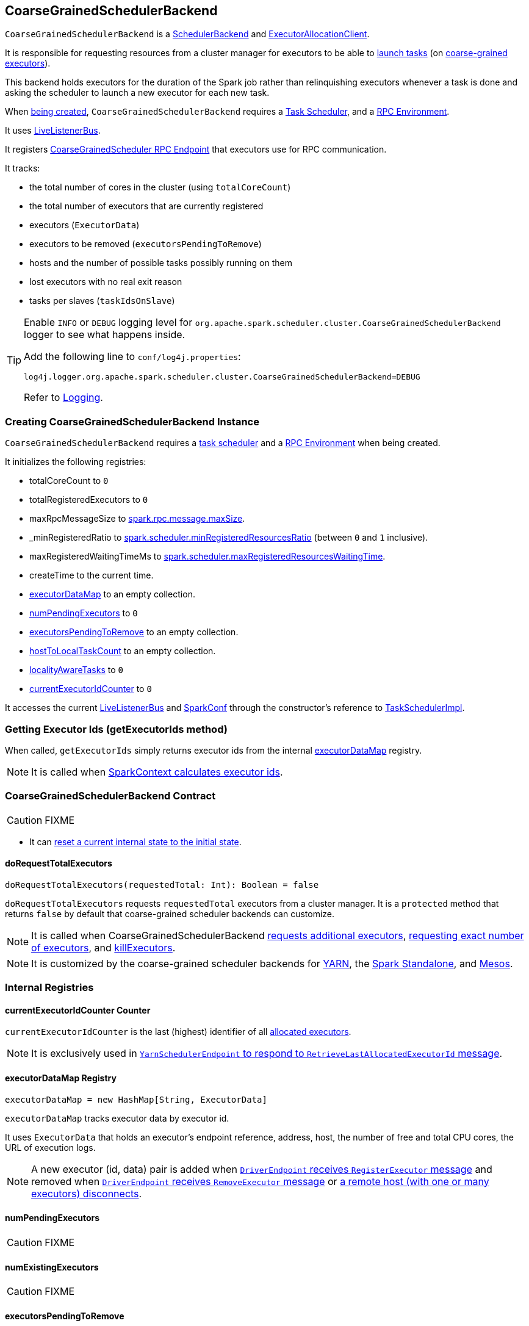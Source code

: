 == [[CoarseGrainedSchedulerBackend]] CoarseGrainedSchedulerBackend

`CoarseGrainedSchedulerBackend` is a link:spark-scheduler-backends.adoc[SchedulerBackend] and link:spark-service-ExecutorAllocationClient.adoc[ExecutorAllocationClient].

It is responsible for requesting resources from a cluster manager for executors to be able to <<launching-tasks, launch tasks>> (on link:spark-executor-backends-coarse-grained.adoc[coarse-grained executors]).

This backend holds executors for the duration of the Spark job rather than relinquishing executors whenever a task is done and asking the scheduler to launch a new executor for each new task.

When <<creating-instance, being created>>, `CoarseGrainedSchedulerBackend` requires a link:spark-taskschedulerimpl.adoc[Task Scheduler], and a link:spark-rpc.adoc[RPC Environment].

It uses link:spark-LiveListenerBus.adoc[LiveListenerBus].

It registers <<CoarseGrainedScheduler, CoarseGrainedScheduler RPC Endpoint>> that executors use for RPC communication.

It tracks:

* the total number of cores in the cluster (using `totalCoreCount`)
* the total number of executors that are currently registered
* executors (`ExecutorData`)
* executors to be removed (`executorsPendingToRemove`)
* hosts and the number of possible tasks possibly running on them
* lost executors with no real exit reason
* tasks per slaves (`taskIdsOnSlave`)

[TIP]
====
Enable `INFO` or `DEBUG` logging level for `org.apache.spark.scheduler.cluster.CoarseGrainedSchedulerBackend` logger to see what happens inside.

Add the following line to `conf/log4j.properties`:

```
log4j.logger.org.apache.spark.scheduler.cluster.CoarseGrainedSchedulerBackend=DEBUG
```

Refer to link:spark-logging.adoc[Logging].
====

=== [[creating-instance]] Creating CoarseGrainedSchedulerBackend Instance

`CoarseGrainedSchedulerBackend` requires a link:spark-taskschedulerimpl.adoc[task scheduler] and a link:spark-rpc.adoc[RPC Environment] when being created.

It initializes the following registries:

* totalCoreCount to `0`
* totalRegisteredExecutors to `0`
* maxRpcMessageSize to <<spark.rpc.message.maxSize, spark.rpc.message.maxSize>>.
* _minRegisteredRatio to <<spark.scheduler.minRegisteredResourcesRatio, spark.scheduler.minRegisteredResourcesRatio>> (between `0` and `1` inclusive).
* maxRegisteredWaitingTimeMs to <<spark.scheduler.maxRegisteredResourcesWaitingTime, spark.scheduler.maxRegisteredResourcesWaitingTime>>.
* createTime to the current time.
* <<executorDataMap, executorDataMap>> to an empty collection.
* <<numPendingExecutors, numPendingExecutors>> to `0`
* <<executorsPendingToRemove, executorsPendingToRemove>> to an empty collection.
* <<hostToLocalTaskCount, hostToLocalTaskCount>> to an empty collection.
* <<localityAwareTasks, localityAwareTasks>> to `0`
* <<currentExecutorIdCounter, currentExecutorIdCounter>> to `0`

It accesses the current link:spark-LiveListenerBus.adoc[LiveListenerBus] and link:spark-configuration.adoc[SparkConf] through the constructor's reference to link:spark-taskschedulerimpl.adoc[TaskSchedulerImpl].

=== [[getExecutorIds]] Getting Executor Ids (getExecutorIds method)

When called, `getExecutorIds` simply returns executor ids from the internal <<executorDataMap, executorDataMap>> registry.

NOTE: It is called when link:spark-sparkcontext.adoc#getExecutorIds[SparkContext calculates executor ids].

=== [[contract]] CoarseGrainedSchedulerBackend Contract

CAUTION: FIXME

* It can <<reset, reset a current internal state to the initial state>>.

==== [[doRequestTotalExecutors]] doRequestTotalExecutors

[source, scala]
----
doRequestTotalExecutors(requestedTotal: Int): Boolean = false
----

`doRequestTotalExecutors` requests `requestedTotal` executors from a cluster manager. It is a `protected` method that returns `false` by default that coarse-grained scheduler backends can customize.

NOTE: It is called when CoarseGrainedSchedulerBackend <<requestExecutors, requests additional executors>>, <<requestTotalExecutors, requesting exact number of executors>>, and <<killExecutors, killExecutors>>.

NOTE: It is customized by the coarse-grained scheduler backends for  link:spark-yarn-yarnschedulerbackend.adoc[YARN], the link:spark-standalone-StandaloneSchedulerBackend.adoc[Spark Standalone], and link:spark-mesos-MesosCoarseGrainedSchedulerBackend.adoc[Mesos].

=== [[internal-registries]] Internal Registries

==== [[currentExecutorIdCounter]] currentExecutorIdCounter Counter

`currentExecutorIdCounter` is the last (highest) identifier of all <<RegisterExecutor, allocated executors>>.

NOTE: It is exclusively used in link:spark-yarn-cluster-YarnSchedulerEndpoint.adoc#RetrieveLastAllocatedExecutorId[`YarnSchedulerEndpoint` to respond to `RetrieveLastAllocatedExecutorId` message].

==== [[executorDataMap]] executorDataMap Registry

[source, scala]
----
executorDataMap = new HashMap[String, ExecutorData]
----

`executorDataMap` tracks executor data by executor id.

It uses `ExecutorData` that holds an executor's endpoint reference, address, host, the number of free and total CPU cores, the URL of execution logs.

NOTE: A new executor (id, data) pair is added when <<RegisterExecutor, `DriverEndpoint` receives `RegisterExecutor` message>> and removed when <<RemoveExecutor, `DriverEndpoint` receives `RemoveExecutor` message>> or <<DriverEndpoint-onDisconnected, a remote host (with one or many executors) disconnects>>.

==== [[numPendingExecutors]] numPendingExecutors

CAUTION: FIXME

==== [[numExistingExecutors]] numExistingExecutors

CAUTION: FIXME

==== [[executorsPendingToRemove]] executorsPendingToRemove

CAUTION: FIXME

==== [[localityAwareTasks]] localityAwareTasks

CAUTION: FIXME

==== [[hostToLocalTaskCount]] hostToLocalTaskCount

CAUTION: FIXME

=== [[requestExecutors]] Requesting Additional Executors (requestExecutors method)

[source, scala]
----
requestExecutors(numAdditionalExecutors: Int): Boolean
----

`requestExecutors` is a "decorator" method that ultimately calls a cluster-specific <<doRequestTotalExecutors, doRequestTotalExecutors>> method and returns whether the request was acknowledged or not (it is assumed `false` by default).

NOTE: `requestExecutors` is a part of link:spark-service-ExecutorAllocationClient.adoc[ExecutorAllocationClient Contract] that link:spark-sparkcontext.adoc#requestExecutors[SparkContext uses for requesting additional executors] (as a part of a developer API for dynamic allocation of executors).

When called, you should see the following INFO message followed by DEBUG message in the logs:

```
INFO Requesting [numAdditionalExecutors] additional executor(s) from the cluster manager
DEBUG Number of pending executors is now [numPendingExecutors]
```

The internal `numPendingExecutors` is increased by the input `numAdditionalExecutors`.

`requestExecutors` <<doRequestTotalExecutors, requests executors from a cluster manager>> (that reflects the current computation needs). The "new executor total" is a sum of the internal <<numExistingExecutors, numExistingExecutors>> and <<numPendingExecutors, numPendingExecutors>> decreased by the <<executorsPendingToRemove, number of executors pending to be removed>>.

If `numAdditionalExecutors` is negative, a `IllegalArgumentException` is thrown:

```
Attempted to request a negative number of additional executor(s) [numAdditionalExecutors] from the cluster manager. Please specify a positive number!
```

NOTE: It is a final method that no other scheduler backends could customize further.

NOTE: The method is a synchronized block that makes multiple concurrent requests be handled in a serial fashion, i.e. one by one.

=== [[requestTotalExecutors]] Requesting Exact Number of Executors (requestTotalExecutors method)

[source, scala]
----
requestTotalExecutors(
  numExecutors: Int,
  localityAwareTasks: Int,
  hostToLocalTaskCount: Map[String, Int]): Boolean
----

`requestTotalExecutors` is a "decorator" method that ultimately calls a cluster-specific <<doRequestTotalExecutors, doRequestTotalExecutors>> method and returns whether the request was acknowledged or not (it is assumed `false` by default).

NOTE: `requestTotalExecutors` is a part of link:spark-service-ExecutorAllocationClient.adoc[ExecutorAllocationClient Contract] that link:spark-sparkcontext.adoc#requestTotalExecutors[SparkContext uses for requesting the exact number of executors].

It sets the internal <<localityAwareTasks, localityAwareTasks>> and <<hostToLocalTaskCount, hostToLocalTaskCount>> registries. It then calculates the exact number of executors which is the input `numExecutors` and <<executorsPendingToRemove, the executors pending removal>> decreased by the number of <<numExistingExecutors, already-assigned executors>>.

If `numExecutors` is negative, a `IllegalArgumentException` is thrown:

```
Attempted to request a negative number of executor(s) [numExecutors] from the cluster manager. Please specify a positive number!
```

NOTE: It is a final method that no other scheduler backends could customize further.

NOTE: The method is a synchronized block that makes multiple concurrent requests be handled in a serial fashion, i.e. one by one.

=== [[minRegisteredRatio]] minRegisteredRatio

[source, scala]
----
minRegisteredRatio: Double
----

`minRegisteredRatio` returns a ratio between `0` and `1` (inclusive). You can use <<spark.scheduler.minRegisteredResourcesRatio, spark.scheduler.minRegisteredResourcesRatio>> to control the value.

=== [[start]] Starting CoarseGrainedSchedulerBackend (start method)

`start` initializes <<CoarseGrainedScheduler, CoarseGrainedScheduler RPC Endpoint>>.

.CoarseGrainedScheduler Endpoint
image::images/CoarseGrainedScheduler-rpc-endpoint.png[align="center"]

NOTE: `start` is part of the link:spark-scheduler-backends.adoc#contract[SchedulerBackend Contract].

NOTE: The RPC Environment is passed on as an constructor parameter.

=== [[stop]] Stopping (stop method)

`stop` method <<stopExecutors, stops executors>> and <<CoarseGrainedScheduler, CoarseGrainedScheduler RPC endpoint>>.

NOTE: `stop` is part of the link:spark-scheduler-backends.adoc#contract[SchedulerBackend Contract].

NOTE: When called with no `driverEndpoint` both `stop()` and `stopExecutors()` do nothing. `driverEndpoint` is initialized in `start` and the initialization order matters.

It prints INFO to the logs:

```
INFO Shutting down all executors
```

It then sends <<StopExecutors, StopExecutors>> message to `driverEndpoint`. It disregards the response.

It sends <<StopDriver, StopDriver>> message to `driverEndpoint`. It disregards the response.

=== [[defaultParallelism]] Compute Default Level of Parallelism (defaultParallelism method)

The default parallelism is controlled by <<settings, spark.default.parallelism>> or is at least `2` or `totalCoreCount`.

NOTE: `defaultParallelism` is part of the link:spark-scheduler-backends.adoc#contract[SchedulerBackend Contract].

=== [[reviveOffers]] Reviving Offers (reviveOffers method)

NOTE: `reviveOffers` is part of the link:spark-scheduler-backends.adoc#contract[SchedulerBackend Contract].

`reviveOffers` simply sends a <<ReviveOffers, ReviveOffers>> message to <<driverEndpoint, driverEndpoint>> (so it is processed asynchronously, i.e. on a separate thread, later on).

.Reviving Offers by CoarseGrainedExecutorBackend
image::images/CoarseGrainedExecutorBackend-reviveOffers.png[align="center"]

=== [[killTask]] Killing Task (killTask method)

`killTask` simply sends a <<KillTask, KillTask>> message to <<driverEndpoint, driverEndpoint>>.

CAUTION: FIXME Image

NOTE: `killTask` is part of the link:spark-scheduler-backends.adoc#contract[SchedulerBackend Contract].

=== [[isReady]] Delaying Task Launching (isReady method)

`isReady` is a custom implementation of link:spark-scheduler-backends.adoc#contract[isReady from the `SchedulerBackend` Contract] that allows to delay task launching until sufficient resources are registered or <<settings, spark.scheduler.maxRegisteredResourcesWaitingTime>> passes.

NOTE: `isReady` is used exclusively by link:spark-taskschedulerimpl.adoc#waitBackendReady[TaskSchedulerImpl.waitBackendReady].

It starts checking whether there are sufficient resources available (using <<sufficientResourcesRegistered, sufficientResourcesRegistered>> method).

NOTE: By default `sufficientResourcesRegistered` always responds that sufficient resources are available.

If <<sufficientResourcesRegistered, sufficient resources are available>>, you should see the following INFO message in the logs:

[options="wrap"]
----
INFO SchedulerBackend is ready for scheduling beginning after reached minRegisteredResourcesRatio: [minRegisteredRatio]
----

The method finishes returning `true`.

NOTE: `minRegisteredRatio` in the logs above is in the range 0 to 1 (uses <<settings, spark.scheduler.minRegisteredResourcesRatio>>) to denote the minimum ratio of registered resources to total expected resources before submitting tasks.

In case there are no sufficient resources available yet (the above requirement does not hold), it checks whether the time from the startup (as `createTime`) passed <<settings, spark.scheduler.maxRegisteredResourcesWaitingTime>> to give a way to submit tasks (despite `minRegisteredRatio` not being reached yet).

You should see the following INFO message in the logs:

[options="wrap"]
----
INFO SchedulerBackend is ready for scheduling beginning after waiting maxRegisteredResourcesWaitingTime: [maxRegisteredWaitingTimeMs](ms)
----

The method finishes returning `true`.

Otherwise, when <<sufficientResourcesRegistered, no sufficient resources are available>> and <<spark.scheduler.maxRegisteredResourcesWaitingTime, maxRegisteredWaitingTimeMs>> has not been passed, it finishes returning `false`.

=== [[sufficientResourcesRegistered]] sufficientResourcesRegistered

`sufficientResourcesRegistered` always responds that sufficient resources are available.

=== [[stopExecutors]] Stop All Executors (stopExecutors method)

`stopExecutors` sends a blocking <<StopExecutors, StopExecutors>> message to <<driverEndpoint, driverEndpoint>> (if already initialized).

NOTE: It is called exclusively while `CoarseGrainedSchedulerBackend` is <<stop, being stopped>>.

You should see the following INFO message in the logs:

```
INFO CoarseGrainedSchedulerBackend: Shutting down all executors
```

=== [[reset]] Reset State (reset method)

`reset` resets the internal state:

1. Sets `numPendingExecutors` to 0
2. Clears `executorsPendingToRemove`
3. Sends a blocking <<RemoveExecutor, RemoveExecutor>> message to <<driverEndpoint, driverEndpoint>> for every executor (in the internal `executorDataMap`) to inform it about `SlaveLost` with the message:
+
```
Stale executor after cluster manager re-registered.
```

`reset` is a method that is defined in `CoarseGrainedSchedulerBackend`, but used and overriden exclusively by link:spark-yarn-yarnschedulerbackend.adoc[YarnSchedulerBackend].

=== [[removeExecutor]] Remove Executor (removeExecutor method)

[source, scala]
----
removeExecutor(executorId: String, reason: ExecutorLossReason)
----

`removeExecutor` sends a blocking <<RemoveExecutor, RemoveExecutor>> message to <<driverEndpoint, driverEndpoint>>.

NOTE: It is called by subclasses link:spark-standalone.adoc#SparkDeploySchedulerBackend[SparkDeploySchedulerBackend], link:spark-mesos.adoc#CoarseMesosSchedulerBackend[CoarseMesosSchedulerBackend], and link:spark-yarn-yarnschedulerbackend.adoc[YarnSchedulerBackend].

=== [[driverEndpoint]][[CoarseGrainedScheduler]] CoarseGrainedScheduler RPC Endpoint (driverEndpoint)

When <<start, CoarseGrainedSchedulerBackend starts>>, it registers *CoarseGrainedScheduler* RPC endpoint to be the driver's communication endpoint.

Internally, it is a <<DriverEndpoint, DriverEndpoint>> object available as the `driverEndpoint` internal field.

NOTE: `CoarseGrainedSchedulerBackend` is created while link:spark-sparkcontext-creating-instance-internals.adoc#createTaskScheduler[SparkContext is being created] that in turn lives inside a link:spark-driver.adoc[Spark driver]. That explains the name `driverEndpoint` (at least partially).

It is called *standalone scheduler's driver endpoint* internally.

It tracks:

* Executor addresses (host and port) for executors (`addressToExecutorId`) - it is set when an executor connects to register itself. See <<RegisterExecutor, RegisterExecutor>> RPC message.
* Total number of core count (`totalCoreCount`) - the sum of all cores on all executors. See <<RegisterExecutor, RegisterExecutor>> RPC message.
* The number of executors available (`totalRegisteredExecutors`). See <<RegisterExecutor, RegisterExecutor>> RPC message.
* `ExecutorData` for each registered executor (`executorDataMap`). See <<RegisterExecutor, RegisterExecutor>> RPC message.

It uses `driver-revive-thread` daemon single-thread thread pool for ...FIXME

CAUTION: FIXME A potential issue with `driverEndpoint.asInstanceOf[NettyRpcEndpointRef].toURI` - doubles `spark://` prefix.

* `spark.scheduler.revive.interval` (default: `1s`) - time between reviving offers.

=== [[messages]] RPC Messages

====  KillTask(taskId, executorId, interruptThread)

==== RemoveExecutor

==== RetrieveSparkProps

==== [[ReviveOffers]] ReviveOffers

`ReviveOffers` simply passes the call on to <<makeOffers, makeOffers>>.

CAUTION: FIXME When is an executor alive? What other states can an executor be in?

==== StatusUpdate(executorId, taskId, state, data)

==== [[StopDriver]] StopDriver

`StopDriver` message stops the RPC endpoint.

==== StopExecutors

`StopExecutors` message is receive-reply and blocking. When received, the following INFO message appears in the logs:

```
INFO Asking each executor to shut down
```

It then sends a link:spark-executor-backends-coarse-grained.adoc#StopExecutor[StopExecutor] message to every registered executor (from `executorDataMap`).

==== [[RegisterExecutor]] RegisterExecutor

[source, scala]
----
RegisterExecutor(executorId, executorRef, cores, logUrls)
----

NOTE: `RegisterExecutor` is sent when link:spark-executor-backends-coarse-grained.adoc#onStart[CoarseGrainedExecutorBackend (RPC Endpoint) starts].

.Executor registration (RegisterExecutor RPC message flow)
image::images/CoarseGrainedSchedulerBackend-RegisterExecutor-event.png[align="center"]

Only one executor can register under `executorId`.

```
INFO Registered executor [executorRef] ([executorAddress]) with ID [executorId]
```

It does internal bookkeeping like updating `addressToExecutorId`, `totalCoreCount`, and `totalRegisteredExecutors`, `executorDataMap`.

When `numPendingExecutors` is more than `0`, the following is printed out to the logs:

```
DEBUG Decremented number of pending executors ([numPendingExecutors] left)
```

It replies with `RegisteredExecutor(executorAddress.host)` (consult link:spark-executor-backends.adoc#messages[RPC Messages] of CoarseGrainedExecutorBackend).

It then announces the new executor by posting link:spark-SparkListener.adoc#SparkListenerExecutorAdded[SparkListenerExecutorAdded] to link:spark-LiveListenerBus.adoc[LiveListenerBus].

Ultimately, <<makeOffers, makeOffers>> is called.

=== [[DriverEndpoint]] DriverEndpoint

`DriverEndpoint` is a link:spark-rpc.adoc#ThreadSafeRpcEndpoint[ThreadSafeRpcEndpoint].

==== [[DriverEndpoint-onDisconnected]] onDisconnected Callback

When called, `onDisconnected` removes the worker from the internal <<addressToExecutorId, addressToExecutorId registry>> (that effectively removes the worker from a cluster).

While removing, it calls <<removeExecutor, removeExecutor>> with the reason being `SlaveLost` and message:

[options="wrap"]
----
Remote RPC client disassociated. Likely due to containers exceeding thresholds, or network issues. Check driver logs for WARN messages.
----

NOTE: `onDisconnected` is called when a remote host is lost.

==== [[makeOffers]] Making Resource Offers (makeOffers method)

[source, scala]
----
makeOffers(): Unit
----

`makeOffers` is a private method that takes the active executors (out of the <<executorDataMap, executorDataMap>> internal registry) and creates `WorkerOffer` resource offers for each (one per executor with the executor's id, host and free cores).

CAUTION: Only free cores are considered in making offers. Memory is not! Why?!

It then requests link:spark-taskschedulerimpl.adoc#resourceOffers[`TaskSchedulerImpl` to process the resource offers] to create a collection of `TaskDescription` collections that it in turn uses to <<launchTasks, launch tasks>>.

=== [[launchTasks]][[launching-tasks]] Launching Tasks (launchTasks method)

[source, scala]
----
launchTasks(tasks: Seq[Seq[TaskDescription]])
----

`launchTasks` is a private helper method that iterates over `TaskDescription` objects in the `tasks` input collection and ...FIXME

NOTE: `launchTasks` gets called when `CoarseGrainedSchedulerBackend` is <<makeOffers, making resource offers>>.

Internally, it serializes a `TaskDescription` (using the global link:spark-sparkenv.adoc#closureSerializer[closure Serializer]) to a serialized task and checks the size of the serialized format of the task so it is less than `maxRpcMessageSize`.

CAUTION: FIXME Describe `maxRpcMessageSize`.

If the serialized task's size is over the maximum RPC message size, the task's link:spark-tasksetmanager.adoc#aborting-taskset[`TaskSetManager` is aborted].

CAUTION: FIXME At that point, tasks have their executor assigned. When and how did that happen?

If the serialized task's size is correct, the task's executor is looked up in the internal <<executorDataMap, executorDataMap>> registry to record that the task is about to be launched and the number of free cores of the executor is decremented by the `CPUS_PER_TASK` constant (i.e. link:spark-taskschedulerimpl.adoc#spark.task.cpus[spark.task.cpus]).

CAUTION: FIXME When and how is `spark.task.cpus` set?

NOTE: `ExecutorData` keeps track of the number of free cores of the executor (as `freeCores`) as well as the `RpcEndpointRef` of the executor to send tasks to launch to (as `executorEndpoint`).

You should see the following INFO in the logs:

```
INFO DriverEndpoint: Launching task [taskId] on executor id: [executorId] hostname: [executorHost].
```

Ultimately, `launchTasks` sends a link:spark-executor-backends-coarse-grained.adoc#LaunchTask[LaunchTask] message to the executor's RPC endpoint with the serialized task (wrapped in `SerializableBuffer`).

NOTE: Scheduling in Spark relies on cores only (not memory), i.e. the number of tasks Spark can run on an executor is constrained by the number of cores available only. When submitting Spark application for execution both -- memory and cores -- can be specified explicitly.

=== [[known-implementations]] Known Implementations

* link:spark-standalone-StandaloneSchedulerBackend.adoc[StandaloneSchedulerBackend]
* link:spark-mesos-MesosCoarseGrainedSchedulerBackend.adoc[MesosCoarseGrainedSchedulerBackend

=== [[settings]] Settings

==== [[spark.rpc.message.maxSize]] spark.rpc.message.maxSize

`spark.rpc.message.maxSize` (default: `128` and not greater than `2047m` - `200k` for the largest frame size for RPC messages (serialized tasks or task results) in MB.

==== [[spark.default.parallelism]] spark.default.parallelism

`spark.default.parallelism` (default: maximum of `totalCoreCount` and 2) - link:spark-scheduler-backends.adoc#defaultParallelism[default parallelism] for the scheduler backend.

==== [[spark.scheduler.minRegisteredResourcesRatio]] spark.scheduler.minRegisteredResourcesRatio

`spark.scheduler.minRegisteredResourcesRatio` (default: `0`) - a double value between 0 and 1 (including) that controls the minimum ratio of (registered resources / total expected resources) before submitting tasks. See <<isReady, isReady>>.

==== [[spark.scheduler.maxRegisteredResourcesWaitingTime]] spark.scheduler.maxRegisteredResourcesWaitingTime

`spark.scheduler.maxRegisteredResourcesWaitingTime` (default: `30s`) - the time to wait for sufficient resources available. See <<isReady, isReady>>.
